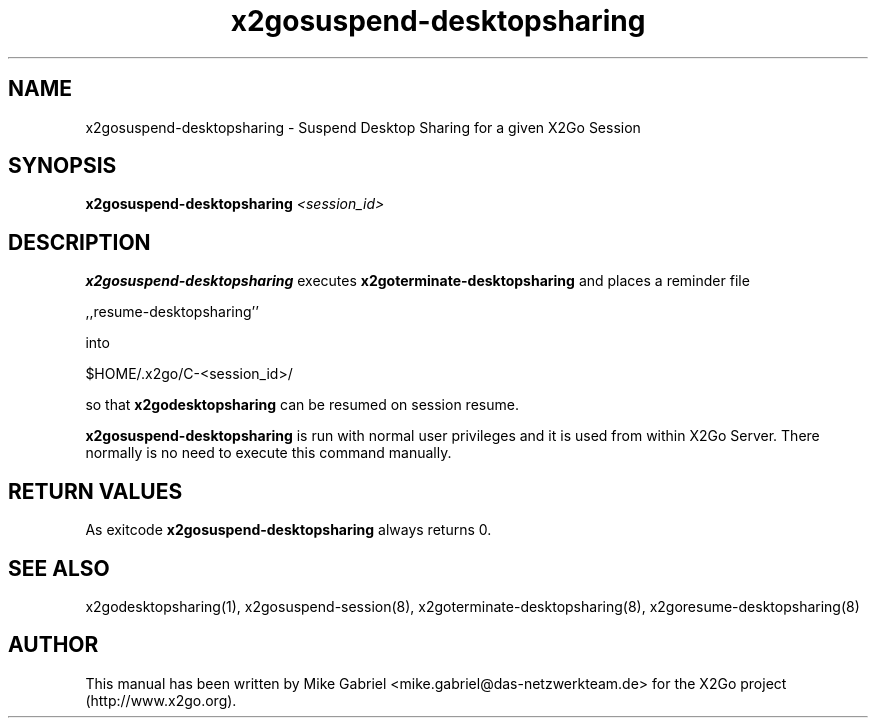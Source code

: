 '\" -*- coding: utf-8 -*-
.if \n(.g .ds T< \\FC
.if \n(.g .ds T> \\F[\n[.fam]]
.de URL
\\$2 \(la\\$1\(ra\\$3
..
.if \n(.g .mso www.tmac
.TH x2gosuspend-desktopsharing 8 "Aug 2018" "Version 4.1.0.3" "X2Go Server Script"
.SH NAME
x2gosuspend-desktopsharing \- Suspend Desktop Sharing for a given X2Go Session
.SH SYNOPSIS
'nh
.fi
.ad l
\fBx2gosuspend\-desktopsharing\fR \fI<session_id>\fR

.SH DESCRIPTION
\fBx2gosuspend\-desktopsharing\fR executes \fBx2goterminate\-desktopsharing\fR and places a reminder file
.PP
    ,,resume\-desktopsharing''
.PP
into
.PP
    $HOME/.x2go/C\-<session_id>/
.PP
so that \fBx2godesktopsharing\fR can be resumed
on session resume.
.PP
\fBx2gosuspend\-desktopsharing\fR is run with normal user privileges and it is used from within X2Go Server.
There normally is no need to execute this command manually.
.SH RETURN VALUES
As exitcode \fBx2gosuspend\-desktopsharing\fR always returns 0.
.SH SEE ALSO
x2godesktopsharing(1), x2gosuspend\-session(8), x2goterminate\-desktopsharing(8), x2goresume\-desktopsharing(8)
.SH AUTHOR
This manual has been written by Mike Gabriel <mike.gabriel@das\-netzwerkteam.de> for the X2Go project
(http://www.x2go.org).
